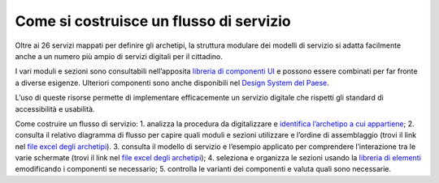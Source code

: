 Come si costruisce un flusso di servizio
========================================

Oltre ai 26 servizi mappati per definire gli archetipi, la struttura modulare dei modelli di servizio si adatta facilmente anche a un numero più ampio di servizi digitali per il cittadino.

I vari moduli e sezioni sono consultabili nell’apposita `libreria di componenti UI <https://www.figma.com/file/WkVMh3JnkyUQGE3POb0TSI/Designers-Italia---Documentazione-Moduli-e-Sezioni?node-id=0%3A1>`_ e possono essere combinati per far fronte a diverse esigenze. Ulteriori componenti sono anche disponibili nel `Design System del Paese <https://italia.github.io/bootstrap-italia/>`_.

L’uso di queste risorse permette di implementare efficacemente un servizio digitale che rispetti gli standard di accessibilità e usabilità.
 
Come costruire un flusso di servizio:
1. analizza la procedura da digitalizzare e `identifica l’archetipo a cui appartiene <https://docs.google.com/spreadsheets/d/12RgHGrhrGKhAGOUf2kOThrgIEyFngknVOhoVIrAeOOk/edit#gid=1049423963>`_;
2. consulta il relativo diagramma di flusso per capire quali moduli e sezioni utilizzare e l’ordine di assemblaggio (trovi il link nel `file excel degli archetipi <https://docs.google.com/spreadsheets/d/12RgHGrhrGKhAGOUf2kOThrgIEyFngknVOhoVIrAeOOk/edit#gid=1049423963>`_).
3. consulta il modello di servizio e l’esempio applicato per comprendere l’interazione tra le varie schermate (trovi il link nel `file excel degli archetipi <https://docs.google.com/spreadsheets/d/12RgHGrhrGKhAGOUf2kOThrgIEyFngknVOhoVIrAeOOk/edit#gid=1049423963>`_);
4. seleziona e organizza le sezioni usando la `libreria di elementi <https://www.figma.com/file/WkVMh3JnkyUQGE3POb0TSI/Designers-Italia---Documentazione-Moduli-e-Sezioni?node-id=0%3A1>`_ emodificando i componenti se necessario;
5. controlla le varianti dei componenti e valuta quali sono necessarie.
